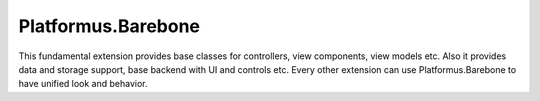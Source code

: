 ﻿Platformus.Barebone
===================

This fundamental extension provides base classes for controllers, view components, view models etc. Also it
provides data and storage support, base backend with UI and controls etc. Every other extension can use
Platformus.Barebone to have unified look and behavior.
